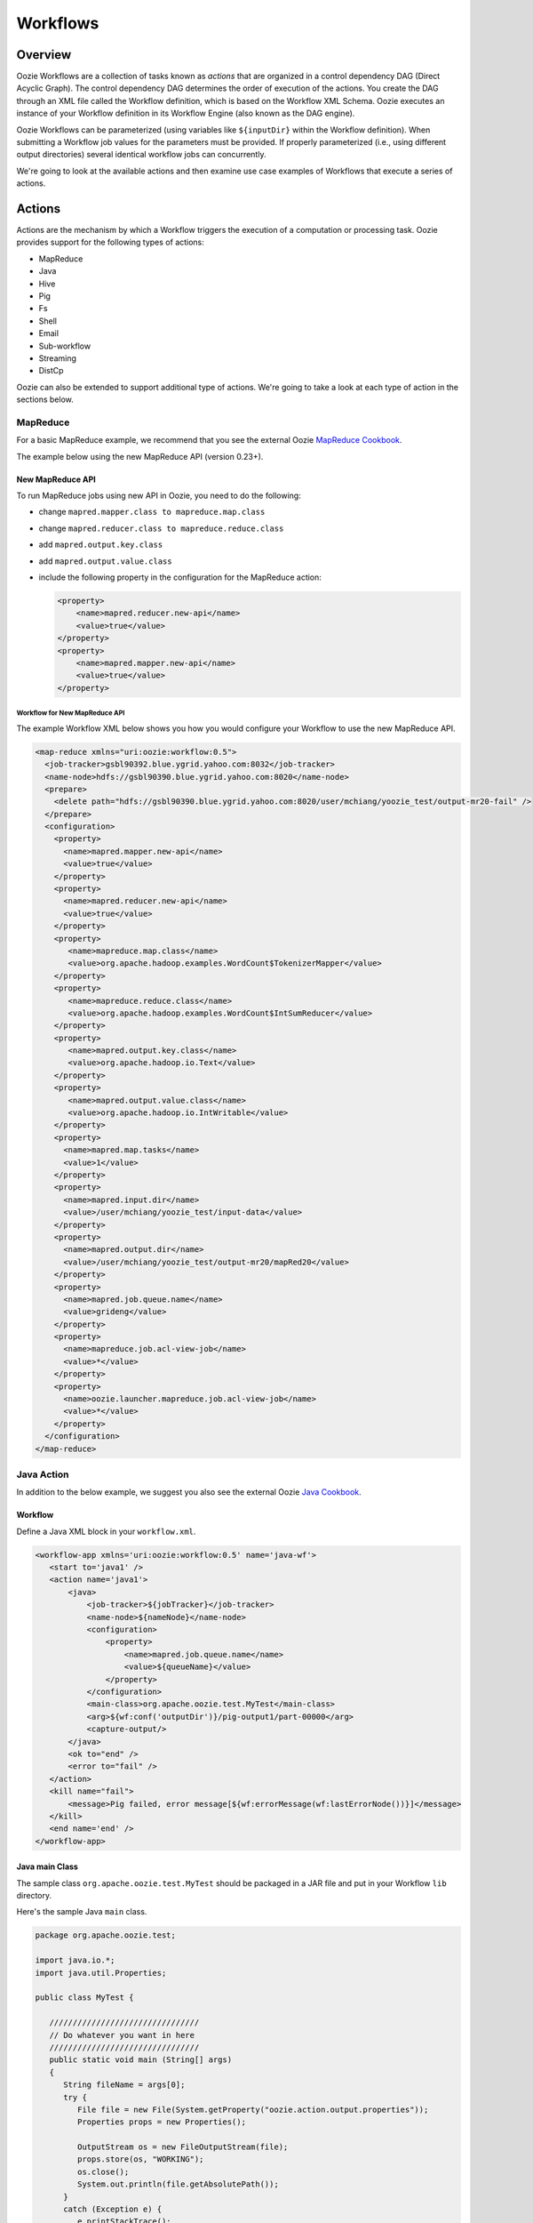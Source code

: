 Workflows
=========

Overview
--------

Oozie Workflows are a collection of tasks known as *actions* that are organized in a control dependency DAG (Direct Acyclic Graph).
The control dependency DAG determines the order of execution of the actions. You create the DAG through an XML file called
the Workflow definition, which is based on the Workflow XML Schema. Oozie executes an instance of your Workflow definition
in its Workflow Engine (also known as the DAG engine).

Oozie Workflows can be parameterized (using variables like ``${inputDir}`` within the 
Workflow definition). When submitting a Workflow job values for the parameters must 
be provided. If properly parameterized (i.e., using different output directories) 
several identical workflow jobs can concurrently.

We're going to look at the available actions and then 
examine use case examples of Workflows that execute
a series of actions.

Actions
-------

Actions are the mechanism by which a Workflow triggers the execution of a 
computation or processing task. Oozie provides support for the following 
types of actions: 

- MapReduce
- Java
- Hive
- Pig
- Fs 
- Shell
- Email
- Sub-workflow
- Streaming
- DistCp

Oozie can also be extended to support additional type of actions. 
We're going to take a look at each type of action in the sections below. 

MapReduce
~~~~~~~~~

For a basic MapReduce example, we recommend that you 
see the external Oozie `MapReduce Cookbook <https://cwiki.apache.org/confluence/display/OOZIE/Map+Reduce+Cookbook>`_.

The example below using the new MapReduce API (version 0.23+).

New MapReduce API
*****************

To run MapReduce jobs using new API in Oozie, you need to do the following:

- change ``mapred.mapper.class to mapreduce.map.class``
- change ``mapred.reducer.class to mapreduce.reduce.class``
- add ``mapred.output.key.class``
- add ``mapred.output.value.class``
- include the following property in the configuration for the MapReduce action:

  .. code-block:: xml

     <property>
         <name>mapred.reducer.new-api</name>
         <value>true</value>
     </property>
     <property>
         <name>mapred.mapper.new-api</name>
         <value>true</value>
     </property>

Workflow for New MapReduce API
^^^^^^^^^^^^^^^^^^^^^^^^^^^^^^

The example Workflow XML below shows you how you
would configure your Workflow to use the new MapReduce API.

.. code-block:: xml

   <map-reduce xmlns="uri:oozie:workflow:0.5">
     <job-tracker>gsbl90392.blue.ygrid.yahoo.com:8032</job-tracker>
     <name-node>hdfs://gsbl90390.blue.ygrid.yahoo.com:8020</name-node>
     <prepare>
       <delete path="hdfs://gsbl90390.blue.ygrid.yahoo.com:8020/user/mchiang/yoozie_test/output-mr20-fail" />
     </prepare>
     <configuration>
       <property>
         <name>mapred.mapper.new-api</name>
         <value>true</value>
       </property>
       <property>
         <name>mapred.reducer.new-api</name>
         <value>true</value>
       </property>
       <property>
          <name>mapreduce.map.class</name>
          <value>org.apache.hadoop.examples.WordCount$TokenizerMapper</value>
       </property>
       <property>
          <name>mapreduce.reduce.class</name>
          <value>org.apache.hadoop.examples.WordCount$IntSumReducer</value>
       </property>
       <property>
          <name>mapred.output.key.class</name>
          <value>org.apache.hadoop.io.Text</value>
       </property>
       <property>
          <name>mapred.output.value.class</name>
          <value>org.apache.hadoop.io.IntWritable</value>
       </property>
       <property>
         <name>mapred.map.tasks</name>
         <value>1</value>
       </property>
       <property>
         <name>mapred.input.dir</name>
         <value>/user/mchiang/yoozie_test/input-data</value>
       </property>
       <property>
         <name>mapred.output.dir</name>
         <value>/user/mchiang/yoozie_test/output-mr20/mapRed20</value>
       </property>
       <property>
         <name>mapred.job.queue.name</name>
         <value>grideng</value>
       </property>
       <property>
         <name>mapreduce.job.acl-view-job</name>
         <value>*</value>
       </property>
       <property>
         <name>oozie.launcher.mapreduce.job.acl-view-job</name>
         <value>*</value>
       </property>
     </configuration>
   </map-reduce>



Java Action
~~~~~~~~~~~

In addition to the below example, we suggest you also see the external Oozie
`Java Cookbook <https://cwiki.apache.org/confluence/display/OOZIE/Java%20Cookbook>`_.

Workflow
********

Define a Java XML block in your ``workflow.xml``.

.. code-block:: xml

   <workflow-app xmlns='uri:oozie:workflow:0.5' name='java-wf'>
      <start to='java1' />
      <action name='java1'>
          <java>
              <job-tracker>${jobTracker}</job-tracker>
              <name-node>${nameNode}</name-node>
              <configuration>
                  <property>
                      <name>mapred.job.queue.name</name>
                      <value>${queueName}</value>
                  </property>
              </configuration>
              <main-class>org.apache.oozie.test.MyTest</main-class>
              <arg>${wf:conf('outputDir')}/pig-output1/part-00000</arg>
              <capture-output/>
          </java>
          <ok to="end" />
          <error to="fail" />
      </action>
      <kill name="fail">
          <message>Pig failed, error message[${wf:errorMessage(wf:lastErrorNode())}]</message>
      </kill>
      <end name='end' />
   </workflow-app>

Java main Class
***************

The sample class ``org.apache.oozie.test.MyTest`` should be packaged in a JAR file 
and put in your Workflow ``lib`` directory.

Here's the sample Java ``main`` class.

.. code-block:: java

   package org.apache.oozie.test;

   import java.io.*;
   import java.util.Properties;
   
   public class MyTest {
      
      ////////////////////////////////
      // Do whatever you want in here
      ////////////////////////////////
      public static void main (String[] args)
      {
         String fileName = args[0];
         try {
            File file = new File(System.getProperty("oozie.action.output.properties"));
            Properties props = new Properties();
            
            OutputStream os = new FileOutputStream(file);
            props.store(os, "WORKING");
            os.close();
            System.out.println(file.getAbsolutePath()); 
         }
         catch (Exception e) {
            e.printStackTrace();
         }
      }
   }

Create Java Action Using Perl Script
************************************

Define a Java action in your ``workflow.xml``:

.. code-block:: xml

   <action name='java2'>
       <java>
           <job-tracker>${jobTracker}</job-tracker>
           <name-node>${nameNode}</name-node>
           <configuration>
               <property>
                   <name>mapred.job.queue.name</name>
                   <value>${queueName}</value>
               </property>
           </configuration>
           <main-class>qa.test.tests.testShell</main-class>
           <arg>./test.pl</arg>
           <arg>WORLD</arg>
           <file>${testDir}/test.pl#test.pl</file>
           <file>${testDir}/DatetimeHlp.pm#DatetimeHlp.pm</file>
           <capture-output/>
       </java>
       <ok to="decision1" />
       <error to="fail" />
   </action>


Write Java Wrapper for Perl Script
**********************************

Upload the Perl script (``test.pl``) and Perl module (``DatetimeHlp.pm``) 
to the ``oozie.wf.application.path`` directory on HDFS. The ``main`` 
class should be packaged in a JAR file and uploaded to  
``oozie.wf.application.path/lib`` directory.

Here's the sample Java ``main`` class:

.. code-block:: java

   package qa.test.tests;
   import qa.test.common.*;
   import java.io.*;
   import java.util.*;
   public class testShell {

      public static void main (String[] args) {
         
         String cmdfile = args[0];
         String text = args[1];
         try {
            String runCmd1;
            runCmd1 = cmdfile +" "+text;
            System.out.println("Command: "+runCmd1);
            CmdRunner cr1 = new CmdRunner(runCmd1);
            Vector v1  = cr1.run();
            String l1  = ((String) v1.elementAt(0));
            System.out.println("Output: "+l1);
            String s2 = "HELLO WORLD Time:";
            File file = new File(System.getProperty("oozie.action.output.properties"));
            Properties props = new Properties();
            if (l1.contains(s2)) {
               props.setProperty("key1", "value1");
               props.setProperty("key2", "value2");
            } else {
               props.setProperty("key1", "novalue");
               props.setProperty("key2", "novalue");
            }
            OutputStream os = new FileOutputStream(file);
            props.store(os, "");
            os.close();
            System.out.println(file.getAbsolutePath());
         } catch (Exception e) {
            e.printStackTrace();
         } finally {
            System.out.println("Done.");
         }
      }
   }

Hive Action
~~~~~~~~~~~

See the `Hive Action <http://kryptonitered-oozie.red.ygrid.yahoo.com:4080/oozie/docs/DG_HiveActionExtension.html>`_
documentation on the Kryptonite Red cluster, which also includes the Hive schema for v0.2 to v0.5.
 

Pig Action
~~~~~~~~~~

See the `Pig Cookbook <https://cwiki.apache.org/confluence/display/OOZIE/Pig+Cookbook>`_ in the Apache documentation. 

.. note:: The following options for Pig actions are not supported:

          - ``-4 (-log4jconf)``
          - ``-e (-execute)`` 
          - ``-f (-file)``
          - ``-l (-logfile)``
          - ``-r (-dryrun)``
          - ``-x (-exectype)``
          - ``-P (-propertyFile)``


Using UDFs (User Defined Functions)
***********************************

**Summary Table for Cases**
 
.. csv-table:: Use Cases for UDFs in Pig Actions
   :header: "", "``udf.jar`` in Worklow ``lib`` Directory?", "Register in Pig Script?", "``udf.jar`` in File?", "``udf.jar`` in Archive?"
   :widths: 15, 10, 30

   "Case 1", "Yes", "No", "No", "No"
   "Case 2", "No (must use a different directory other than ``lib``)", "Yes", "Yes", "No"
   "Case 3", "No (must use a different directory other than ``lib``)", "Yes", "No", "Yes"


Use Case One: Basic Pig Script
^^^^^^^^^^^^^^^^^^^^^^^^^^^^^^

The first use case simply reads input, processes that input, and then writes
the date to an output directory. We're also defining to
variables in the Workflow XML that are used in the Pig script.

Example Pig Script
++++++++++++++++++

``script.pig``

.. code-block:: bash

   A = load '$INPUT/student_data' using PigStorage('\t') as (name: chararray, age: int, gpa: float);
   B = foreach A generate org.apache.pig.tutorial.UPPER(name);
   store B into '$OUTPUT' USING PigStorage();


Example Workflow
++++++++++++++++

.. code-block:: xml

   <action name='pig2'>
       <pig>
           <job-tracker>${jobTracker}</job-tracker>
           <name-node>${nameNode}</name-node>
           <configuration>
               <property>
                   <name>mapred.job.queue.name</name>
                   <value>${queueName}</value>
               </property>
               <property>
                   <name>mapred.compress.map.output</name>
                   <value>true</value>
               </property>
           </configuration>
           <script>org/apache/oozie/examples/pig/script.pig</script>
           <param>INPUT=${inputDir}</param>
           <param>OUTPUT=${outputDir}/pig-output2</param>
       </pig>
       <ok to="decision1" />
       <error to="fail" />
   </action>

Use Case 2: Using a Custom JAR
^^^^^^^^^^^^^^^^^^^^^^^^^^^^^^

In this example use case, we're putting a custom JAR in the HDFS directory 
in addition to the Workflow ``lib`` directory. The location of the JAR needs to
be specified in the ``<file>`` element in ``workflow.xml`` and registered in the Pig script.

Also, the specified path in ``workflow.xml`` must include the symlink (e.g., ``#udf.jar``),
otherwise an error will occur. The symlink ensures that the TaskTracker creates 
a symlink in the current working directory of the Pig client (on the launcher mapper);
without the symlink, the Pig client cannot find the UDF JAR file.

Pig Script
++++++++++

.. code-block:: bash

   REGISTER udf.jar
   A = load '$INPUT/student_data' using PigStorage('\t') as (name: chararray, age: int, gpa: float);
   B = foreach A generate org.apache.pig.tutorial.UPPER(name);
   store B into '$OUTPUT' USING PigStorage();


Workflow
++++++++

.. code-block:: xml

   <action name='pig2'>
       <pig>
           <job-tracker>${jobTracker}</job-tracker>
           <name-node>${nameNode}</name-node>
           <configuration>
               <property>
                   <name>mapred.job.queue.name</name>
                   <value>${queueName}</value>
               </property>
               <property>
                   <name>mapred.compress.map.output</name>
                   <value>true</value>
               </property>
           </configuration>
           <script>org/apache/oozie/examples/pig/script.pig</script>
           <param>INPUT=${inputDir}</param>
           <param>OUTPUT=${outputDir}/pig-output2</param>
           <file>/tmp/tutorial-udf.jar#udf.jar</file>
       </pig>
       <ok to="decision1" />
       <error to="fail" />
   </action>


.. Case Three: TBD
.. ***********


.. (NOT recommended, NOT work with Hadoop 23 and after): put a customized jar in the 
.. HDFS directory other than workflow lib/ directory, then jar file in <archive> 
.. instead of <file> . This case has been working with hadoop version up to 0.20.*** , 
.. since <archive> has undocumented behavior of copying the original jar file under 
.. top directory after being expanded. Note this is NOT supported in Hadoop 23 

.. .. note:: 
          It is strongly recommended to start using ``<file>``
          Refer to Case Two above or http://bug.corp.yahoo.com/show_bug.cgi?id=5729898 about 
          how to change ``<archive>`` to ``<file>``. (http://twiki.corp.yahoo.com/view/Grid/HadoopNextUserImpact#Application_Compatibility), 
          and this case will break. 

.. Pig Script
.. ++++++++++
.. 
.. 
.. .. code-block:: bash
.. 
..    REGISTER udfjar/tutorial-udf.jar
..    A = load '$INPUT/student_data' using PigStorage('\t') as (name: chararray, age: int, gpa: float);
..    B = foreach A generate org.apache.pig.tutorial.UPPER(name);
..    store B into '$OUTPUT' USING PigStorage();
.. 
.. 
.. Workflow
.. ++++++++
.. 
.. 
.. .. code-block:: xml
.. 
..    ... ...
..        <action name='pig2'>
..            <pig>
..                <job-tracker>${jobTracker}</job-tracker>
..                <name-node>${nameNode}</name-node>
..                <configuration>
..                    <property>
..                        <name>mapred.job.queue.name</name>
..                        <value>${queueName}</value>
..                    </property>
..                    <property>
..                        <name>mapred.compress.map.output</name>
..                        <value>true</value>
..                    </property>
..                </configuration>
..                <script>org/apache/oozie/examples/pig/script.pig</script>
..                <param>INPUT=${inputDir}</param>
..                <param>OUTPUT=${outputDir}/pig-output2</param>
..                <archive>/tmp/tutorial-udf.jar#udfjar</archive>
..            </pig>
..            <ok to="decision1" />
..            <error to="fail" />
..        </action>
..    ... ...
.. 
.. .. note:: You cannot put ``udf.jar` in the Workflow ``lib/`` when file is already in 
..           ``<file>`` or ``<archive>`` otherwise oozie will error out::
.. 
..               Error starting action [pig2]. ErrorType [TRANSIENT], ErrorCode [JA009], Message [JA009: 
..               The core URI, "hdfs://gsbl90390.blue.ygrid.yahoo.com/user/mchiang/yoozie_test/workflows/pig-2/lib/tutorial-udf.jar" 
..               is listed both in mapred.cache.files and in mapred.cache.archives .]
.. 
.. Use Case 4: TBD
.. ***************
.. 
.. Pig Script
.. ++++++++++
.. 
.. .. code-block:: bash
.. 
..    REGISTER udfjar/tutorial-udf.jar
..    A = load '$INPUT/student_data' using PigStorage('\t') as (name: chararray, age: int, gpa: float);
..    B = foreach A generate org.apache.pig.tutorial.UPPER(name);
..    store B into '$OUTPUT' USING PigStorage();
.. 
.. Workflow
.. ++++++++
.. 
.. .. code-block:: xml
.. 
..    ... ...
..        <action name='pig2'>
..            <pig>
..                <job-tracker>${jobTracker}</job-tracker>
..                <name-node>${nameNode}</name-node>
..                <configuration>
..                    <property>
..                        <name>mapred.job.queue.name</name>
..                        <value>${queueName}</value>
..                    </property>
..                    <property>
..                        <name>mapred.compress.map.output</name>
..                        <value>true</value>
..                    </property>
..                </configuration>
..                <script>org/apache/oozie/examples/pig/script.pig</script>
..                <param>INPUT=${inputDir}</param>
..                <param>OUTPUT=${outputDir}/pig-output2</param>
..                <!-- error: lib/*jar cannot be in archive -->
..                <archive>lib/tutorial-udf.jar#udfjar</archive>
..            </pig>
..            <ok to="decision1" />
..            <error to="fail" />
..         </action>
..    ... ...
.. 
.. 
.. 


Streaming Action
~~~~~~~~~~~~~~~~

The following example of a Streaming action simply 
takes output from ``cat`` and then counts the lines, 
words, and bytes. The count is then written to an
output directory. 


Example
*******

The Streaming action simply pipes output from a
mapper to a reducer with ``org.apache.hadoop.streaming.PipeMapRunner``
as shown below.

.. code-block:: xml

   <action>
   ...
       <configuration>
           <property>
               <name>mapred.map.runner.class</name>
               <value>org.apache.hadoop.streaming.PipeMapRunner</value>
           </property>
           ...
       </configuration>
   ...
   </action>


Sample Output
*************

The output from the reducer ``wc`` will be written to ``${outputDir}/streaming-output``.

.. code-block:: xml

   <workflow-app xmlns='uri:oozie:workflow:0.5' name='streaming-wf'>
       <start to='streaming1' />
       <action name='streaming1'>
           <map-reduce>
               <job-tracker>${jobTracker}</job-tracker>
               <name-node>${nameNode}</name-node>
               <streaming>
                   <mapper>/bin/cat</mapper>
                   <reducer>/usr/bin/wc</reducer>
               </streaming>
               <configuration>
                   <property>
                       <name>mapred.input.dir</name>
                       <value>${inputDir}</value>
                   </property>
                   <property>
                       <name>mapred.output.dir</name>
                       <value>${outputDir}/streaming-output</value>
                   </property>
                   <property>
                     <name>mapred.job.queue.name</name>
                     <value>${queueName}</value>
                   </property>
   
                   
                   <property>
                <name>mapred.map.runner.class</name>
                     <value>org.apache.hadoop.streaming.PipeMapRunner</value>
                   </property>
   
               </configuration>
           </map-reduce>
           <ok to="end" />
           <error to="fail" />
       </action>
       <kill name="fail">
           <message>Streaming Map/Reduce failed, error message[${wf:errorMessage(wf:lastErrorNode())}]</message>
       </kill>
       <end name='end' />
   </workflow-app>

Fs Action
~~~~~~~~~

If you wanted to recursively change the permissions of a directory and its contents,
you would run the following HDFS command: ``hdfs dfs -chmod -R 766 <dir>;``

The following ``workflow.xml``, like the command above, recursively changes the permissions
of a directory:

.. code-block:: xml

   <workflow-app name="sample-wf" xmlns="uri:oozie:workflow:0.5">
      ...
      <action name="hdfscommands">
         <fs>
            <delete path='hdfs://foo:8020/usr/tucu/temp-data'/>
            <mkdir path='archives/${wf:id()}'/>
            <move source='${jobInput}' target='archives/${wf:id()}/processed-input'/>
            <chmod path='${jobOutput}' permissions='-rwxrw-rw-' dir-files='true'><recursive/></chmod>
            <chgrp path='${jobOutput}' group='testgroup' dir-files='true'><recursive/></chgrp>
         </fs>
         <ok to="myotherjob"/>
         <error to="errorcleanup"/>
     </action>
     ...
   </workflow-app>


See `Fs HDFS Action <http://kryptonitered-oozie.red.ygrid.yahoo.com:4080/oozie/docs/WorkflowFunctionalSpec.html#a3.2.4_Fs_HDFS_action>`_
on the Mithril Blue cluster for more detailed information and an additional examples.

.. note:: You can also recursively change permissions in a Pig script. For example,
          the Pig script ``script.pig`` could have the command ``hdfs dfs -chmod -R 766 <dir>;``.


Shell Action
~~~~~~~~~~~~

Using Global Section
********************

To use the global section in your Oozie workflow for defining configuration 
parameters applicable to all actions, specifically shell actions, use
the latest shell XML namespace 0.3 as shown below.

.. code-block:: xml

   <workflow-app name="wf_app" xmlns="uri:oozie:workflow:0.4">
       <global>
           <job-tracker>${JT}</job-tracker>
           <name-node>${NN}</name-node>
           <configuration>
               <property>
                   <name>mapred.job.queue.name</name>
                   <value>${JQ}</value>
               </property>
           </configuration>
       </global>    
       <start to="action1"/>
       <action name="action1>
           <shell xmlns="uri:oozie:shell-action:0.3"> <!-- Action xmlns version GOES HERE -->
               <exec>python</exec>
               <argument>...</argument>
               ...
           </shell>
       </action>
       ...
   </workflow>


Email Action
~~~~~~~~~~~~

The example Email action below sends a message with a subject,
body, and the sender's address. 

.. code-block:: xml

   <action name="email_notification" cred="">
        <email xmlns="uri:oozie:email-action:0.1">
            <to>someyahoo@yahoo-inc.com</to>
            <subject>Oozie Workflow Example</subject>
            <body>This is a sample email</body>
        </email>
        <ok to="end"/>
        <error to="kill"/>
    </action>

See `Oozie Email Action Extension <http://kryptonitered-oozie.red.ygrid.yahoo.com:4080/oozie/docs/DG_EmailActionExtension.html>`_ 
for the syntax, an example, and the schema for the Email action.

.. note:: To send email to an iList, the iList setting needs to allow posts 
          from non-members. no config change needed when sending to individual account.
          "List admin" > "Edit List Config" > "Sending/Reception" > "Who can send messages" 
          should probably be set to 'public list (open)'


Sub-workflow Action
~~~~~~~~~~~~~~~~~~~

See `Oozie Sub-Workflow Action Extension <http://kryptonitered-oozie.red.ygrid.yahoo.com:4080/oozie/docs/WorkflowFunctionalSpec.html#a3.2.6_Sub-workflow_Action>`_
for the syntax, an example, and the schema for the Sub-workflow action.

DistCp Action
~~~~~~~~~~~~~

`DistCp <https://hadoop.apache.org/docs/r1.2.1/distcp.html>`_ is a tool used for large inter/intra-cluster copying.
The following ``workflow.xml`` copies a bzipped file to a user's home directory. 

.. code-block:: xml

   <workflow-app name="hue_tutorial_workflow" xmlns="uri:oozie:workflow:0.4">
      <start to="copy_dataset"/>
         <action name="copy_data" cred="hcat">
            <distcp xmlns="uri:oozie:distcp-action:0.1">
               <job-tracker>${jobTracker}</job-tracker>
               <name-node>${nameNode}</name-node>
               <configuration>
                  <property>
                     <name>oozie.launcher.mapreduce.job.hdfs-servers</name>
                     <value>${sourceNameNode}</value>
                  </property>
               </configuration>
               <arg>/tmp/dataset.bz2</arg>
               <arg>/user/yhoo_star/</arg>
            </distcp>
            <ok to="del_db_tables"/>
            <error to="kill"/>
         </action>
         <kill name="kill">
            <message>Action failed, error message[${wf:errorMessage(wf:lastErrorNode())}]</message>
         </kill>
         <end name="end"/>
   </workflow-app>


Use Cases Examples
------------------

Map Reduce Action
~~~~~~~~~~~~~~~~~

.. code-block:: xml

   <workflow-app xmlns='uri:oozie:workflow:0.1' name='map-reduce-wf'>
      <start to='hadoop1' />
      <action name='hadoop1'>
         <map-reduce>
            <job-tracker>${jobTracker}</job-tracker>
            <name-node>${nameNode}</name-node>
            <configuration>
               <property>
                  <name>mapred.mapper.class</name>
                  <value>org.apache.oozie.example.SampleMapper</value>
               </property>
               <property>
                  <name>mapred.reducer.class</name>
                  <value>org.apache.oozie.example.SampleReducer</value>
               </property>
               <property>
                  <name>mapred.map.tasks</name>
                  <value>1</value>
               </property>
               <property>
                  <name>mapred.input.dir</name>
                  <value>input-data</value>
               </property>
               <property>
                  <name>mapred.output.dir</name>
                  <value>output-map-reduce</value>
               </property>
               <property>
                  <name>mapred.job.queue.name</name>
                  <value>unfunded</value>
               </property>
            </configuration>
         </map-reduce>
         <ok to="end" />
         <error to="fail" />
      </action>
      <kill name="fail">
         <message>Map/Reduce failed, error message[${wf:errorMessage(wf:lastErrorNode())}]</message>
      </kill>
      <end name='end' />
   </workflow-app>

Pig Action
~~~~~~~~~~

.. code-block:: xml

   <workflow-app xmlns='uri:oozie:workflow:0.1' name='pig-wf'>
       <start to='pig1' />
       <action name='pig1'>
           <pig>
               <job-tracker>${jobTracker}</job-tracker>
               <name-node>${nameNode}</name-node>
               <configuration>
                   <property>
                       <name>mapred.compress.map.output</name>
                       <value>true</value>
                   </property>
                   <property>
                     <name>mapred.job.queue.name</name>
                     <value>unfunded</value>
                   </property>
               </configuration>
               <script>org/apache/oozie/examples/pig/id.pig</script>
               <param>INPUT=input-data</param>
               <param>OUTPUT=output-data-pig/pig-output</param>
           </pig>
           <ok to="end" />
           <error to="fail" />
       </action>
       <kill name="fail">
           <message>Pig failed, error message[${wf:errorMessage(wf:lastErrorNode())}]</message>
       </kill>
       <end name='end' />
   </workflow-app>

PIG Action with UDFs
~~~~~~~~~~~~~~~~~~~~

Workflow File
*************

.. code-block:: xml

   <workflow-app xmlns='uri:oozie:workflow:0.1' name='pig-wf'>
     <action name="pig_1">
       <pig>
         <job-tracker>${jobTracker}</job-tracker>
         <name-node>${nameNode}</name-node>
         <prepare>
           <delete path="${nameNode}${outputDir}/pig_1" />
         </prepare>
   
          <configuration>
             <property>
                <name>mapred.map.output.compress</name>
                <value>false</value>
             </property>
             <property>
                <name>mapred.job.queue.name</name>
                <value>${queueName}</value>
             </property>
             <!-- optional -->
             <property>
               <name>mapred.child.java.opts</name>
               <value>-server -Xmx1024M -Djava.net.preferIPv4Stack=true -Dtest=QA</value>
             </property>
           </configuration>
           <script>org/apache/oozie/example/pig/script.pig</script>
           <param>INPUT=${inputDir}</param>
           <param>OUTPUT=${outputDir}/pig_1</param>
           <file>archivedir/tutorial-udf.jar#udfjar</file>
       </pig>
       <ok to="end" />
       <error to="fail" />
     </action>
   </workflow-app>

Pig Script
**********

.. code-block:: bash

   REGISTER udfjar/tutorial-udf.jar;
   A = load '$INPUT/student_data' using PigStorage('\t') as (name: chararray, age: int, gpa: float);
   B = foreach A generate org.apache.pig.tutorial.UPPER(name);
   store B into '$OUTPUT' USING PigStorage(); 


Streaming Action
~~~~~~~~~~~~~~~~

.. code-block:: xml

   <workflow-app xmlns='uri:oozie:workflow:0.1' name='streaming-wf'>
       <start to='streaming1' />
       <action name='streaming1'>
           <map-reduce>
               <job-tracker>${jobTracker}</job-tracker>
               <name-node>${nameNode}</name-node>
               <streaming>
                   <mapper>/bin/cat</mapper>
                   <reducer>/usr/bin/wc</reducer>
               </streaming>
               <configuration>
                   <property>
                       <name>mapred.input.dir</name>
                       <value>${inputDir}</value>
                   </property>
                   <property>
                       <name>mapred.output.dir</name>
                       <value>${outputDir}/streaming-output</value>
                   </property>
                   <property>
                     <name>mapred.job.queue.name</name>
                     <value>${queueName}</value>
                   </property>
               </configuration>
           </map-reduce>
           <ok to="end" />
           <error to="fail" />
       </action>
       <kill name="fail">
           <message>Streaming Map/Reduce failed, error message[${wf:errorMessage(wf:lastErrorNode())}]</message>
       </kill>
       <end name='end' />
   </workflow-app>

Sub-workflow Action
~~~~~~~~~~~~~~~~~~

Configuration Files
*******************

Add ``oozie_url`` of the ``sub-workflow`` to the job configuration XML:

.. code-block:: xml

   <configuration>
      <property>
         <name>oozie</name>
         <value>http://localhost:4080/oozie</value> <!-- OOZIE_URL -->
      </property>
   </configuration>

You can also use a ``job.properties`` file::

    oozie=http://localhost:4080/oozie

.. note:: If the ``sub-workflow`` runs in different Oozie server, add this property to the configuration of action ``sub-workflow``
          in ``workflow.xml``.

Workflow
********


.. code-block:: xml

   <workflow-app xmlns='uri:oozie:workflow:0.1' name='subwf'>
       <start to='subwf1' />
       <action name='subwf1'>
           <sub-workflow>
               <app-path>${nameNode}/tmp/${wf:user()}/workflows/map-reduce</app-path>
               <propagate-configuration/>
               <configuration>
                   <property>
                       <name>jobTracker</name>
                       <value>${jobTracker}</value>
                   </property>
                   <property>
                       <name>nameNode</name>
                       <value>${nameNode}</value>
                   </property>
                   <property>
                       <name>mapred.mapper.class</name>
                       <value>org.apache.oozie.example.SampleMapper</value>
                   </property>
                   <property>
                       <name>mapred.reducer.class</name>
                       <value>org.apache.oozie.example.SampleReducer</value>
                   </property>
                   <property>
                       <name>mapred.map.tasks</name>
                       <value>1</value>
                   </property>
                   <property>
                       <name>mapred.input.dir</name>
                       <value>${inputDir}</value>
                   </property>
                   <property>
                       <name>mapred.output.dir</name>
                       <value>${outputDir}/mapRed</value>
                   </property>
                   <property>
                     <name>mapred.job.queue.name</name>
                     <value>${queueName}</value>
                   </property>
               </configuration>
           </sub-workflow>
           <ok to="end" />
           <error to="fail" />
       </action>
       <kill name="fail">
           <message>Sub workflow failed, error message[${wf:errorMessage(wf:lastErrorNode())}]</message>
       </kill>
       <end name='end' />
   </workflow-app>

Java-Main Action
~~~~~~~~~~~~~~~~


.. code-block:: xml

   <workflow-app xmlns='uri:oozie:workflow:0.1' name='java-main-wf'>
       <start to='java1' />
       <action name='java1'>
           <java>
               <job-tracker>${jobTracker}</job-tracker>
               <name-node>${nameNode}</name-node>
               <configuration>
                   <property>
                       <name>mapred.job.queue.name</name>
                       <value>default</value>
                   </property>
               </configuration>
               <main-class>org.apache.oozie.example.DemoJavaMain</main-class>
               <arg>argument1</arg>
               <arg>argument2</arg>
           </java>
           <ok to="end" />
           <error to="fail" />
       </action>
       <kill name="fail">
           <message>Java failed, error message[${wf:errorMessage(wf:lastErrorNode())}]</message>
       </kill>
       <end name='end' />
   </workflow-app>

Java-Main Action With Script Support
~~~~~~~~~~~~~~~~~~~~~~~~~~~~~~~~~~~~

Java-Main action could be use to runa perl or any shell script. In this example, a perl script test.pl that uses perl module DatetimeHlp.pm.

.. code-block:: xml

   <workflow-app xmlns='uri:oozie:workflow:0.1' name='java-script-wf'>
       <start to='java2' />
   
       <action name='java2'>
           <java>
               <job-tracker>${jobTracker}</job-tracker>
               <name-node>${nameNode}</name-node>
               <configuration>
                   <property>
                       <name>mapred.job.queue.name</name>
                       <value>${queueName}</value>
                   </property>
               </configuration>
               <main-class>qa.test.tests.testShell</main-class>
               <arg>./test.pl</arg>
               <arg>WORLD</arg>
               <file>/tmp/${wf:user()}/test.pl#test.pl</file>
               <file>/tmp/${wf:user()}/DatetimeHlp.pm#DatetimeHlp.pm</file>
               <capture-output/>
           </java>
           <ok to="decision1" />
           <error to="fail" />
       </action>
   
   
       <decision name="decision1">
              <switch>
              <case to="end">${(wf:actionData('java2')['key1'] == "value1") and (wf:actionData('java2')['key2'] == "value2")}</case>
              <default to="fail" />
              </switch>
       </decision>
   
       <kill name="fail">
           <message>Java failed, error message[${wf:errorMessage(wf:lastErrorNode())}]</message>
       </kill>
       <end name='end' />
   </workflow-app>

Java Program
~~~~~~~~~~~~

The corresponding java class is shown below.

.. code-block:: java

   package qa.test.tests;
   
   import qa.test.common.*;
   
   import java.io.File;
   import java.io.FileNotFoundException;
   import java.io.FileOutputStream;
   import java.io.IOException;
   import java.io.OutputStream;
   import java.util.Calendar;
   import java.util.Properties;
   import java.util.Vector;
   
   
   public class testShell {
      
      public static void main (String[] args)
      {
         String cmdfile = args[0];
         String text = args[1];
   
         try{
            String runCmd1;
            runCmd1         = cmdfile +" "+text;
                           System.out.println("Command: "+runCmd1);
            CmdRunner cr1 = new CmdRunner(runCmd1);
            Vector    v1  = cr1.run();
            String    l1  = ((String) v1.elementAt(0));
                           System.out.println("Output: "+l1);
   
               String s2 = "HELLO WORLD Time:";
               File file = new File(System.getProperty("oozie.action.output.properties"));
               Properties props = new Properties();
   
               if (l1.contains(s2)) {
                  props.setProperty("key1", "value1");
                  props.setProperty("key2", "value2");
               } else {
                  props.setProperty("key1", "novalue");
                  props.setProperty("key2", "novalue");
               }
   
               OutputStream os = new FileOutputStream(file);
               props.store(os, "");
               os.close();
               System.out.println(file.getAbsolutePath());
   
         }
   
          catch (Exception e) {
            e.printStackTrace();
         } finally {
                           System.out.println("Done.");
                   }
      }
   }


Multiple Actions
~~~~~~~~~~~~~~~~

.. code-block:: xml

   <workflow-app xmlns='uri:oozie:workflow:0.1' name='demo-wf'>
     <start to="map_reduce_1" />
     <action name="map_reduce_1">
       <map-reduce>
         <job-tracker>${jobTracker}</job-tracker>
         <name-node>${nameNode}</name-node>
         <configuration>
           <property>
             <name>mapred.mapper.class</name>
             <value>org.apache.oozie.example.DemoMapper</value>
           </property>
           <property>
               <name>mapred.mapoutput.key.class</name>
               <value>org.apache.hadoop.io.Text</value>
           </property>
           <property>
               <name>mapred.mapoutput.value.class</name>
               <value>org.apache.hadoop.io.IntWritable</value>
           </property>
           <property>
             <name>mapred.reducer.class</name>
             <value>org.apache.oozie.example.DemoReducer</value>
           </property>
           <property>
             <name>mapred.map.tasks</name>
             <value>1</value>
           </property>
           <property>
             <name>mapred.input.dir</name>
             <value>${inputDir}</value>
           </property>
           <property>
             <name>mapred.output.dir</name>
             <value>${outputDir}/mapred_1</value>
           </property>
           <property>
             <name>mapred.job.queue.name</name>
             <value>${queueName}</value>
           </property>
         </configuration>
       </map-reduce>
       <ok to="fork_1" />
       <error to="fail_1" />
     </action>
   
     <fork name='fork_1'>
           <path start='hdfs_1' />
           <path start='hadoop_streaming_1' />
     </fork>
   
   
     <action name="hdfs_1">
       <fs>
         <mkdir path="${nameNode}/tmp/${wf:user()}/hdfsdir1" />
       </fs>
       <ok to="join_1" />
       <error to="fail_1" />
     </action>
   
     <action name="hadoop_streaming_1">
     <map-reduce>
         <job-tracker>${jobTracker}</job-tracker>
         <name-node>${nameNode}</name-node>
         <prepare>
           <delete path="${nameNode}/tmp/${wf:user()}/hdfsdir1" />
         </prepare>
         <streaming>
           <mapper>/bin/cat</mapper>
           <reducer>/usr/bin/wc</reducer>
         </streaming>
         <configuration>
           <property>
             <name>mapred.input.dir</name>
             <value>${outputDir}/mapred_1</value>
           </property>
           <property>
             <name>mapred.output.dir</name>
             <value>${outputDir}/streaming</value>
           </property>
         </configuration>
       </map-reduce>
       <ok to="join_1" />
       <error to="fail_1" />
     </action>
   
     <join name='join_1' to='pig_1' />
   
      <action name="pig_1">
       <pig>
           <job-tracker>${jobTracker}</job-tracker>
           <name-node>${nameNode}</name-node>
           <configuration>
               <property>
                   <name>mapred.map.output.compress</name>
                   <value>false</value>
               </property>
               <property>
                 <name>mapred.job.queue.name</name>
                 <value>${queueName}</value>
               </property>
           </configuration>
           <script>org/apache/oozie/examples/pig/id.pig</script>
           <param>INPUT=${outputDir}/mapred_1</param>
           <param>OUTPUT=${outputDir}/pig_1</param>
       </pig>
       <ok to="end_1" />
       <error to="fail_1" />
     </action>
   
     <kill name="fail_1">
      <message>Demo workflow failed, error message[${wf:errorMessage(wf:lastErrorNode())}]</message>
    </kill>
   
    <end name="end_1" />
   </workflow-app>

Workflow Job to Create SLA events
~~~~~~~~~~~~~~~~~~~~~~~~~~~~~~~~~

A Workflow job could be configured to record the events required to evaluate SLA compliance.
See `Configuring SLA in Applications <https://kryptonitered-oozie.red.ygrid.yahoo.com:4443/oozie/docs/DG_SLAMonitoring.html>`_
for more information.

.. code-block:: xml

   <workflow-app xmlns='uri:oozie:workflow:0.4'  xmlns:sla="uri:oozie:sla:0.2" name='map-reduce-wf'>
       <start to='hadoop1' />
       <action name='hadoop1'>
           <map-reduce>
               <job-tracker>${jobTracker}</job-tracker>
               <name-node>${nameNode}</name-node>
               <configuration>
                   <property>
                       <name>mapred.mapper.class</name>
                       <value>org.apache.oozie.example.SampleMapper</value>
                   </property>
                   <property>
                       <name>mapred.reducer.class</name>
                       <value>org.apache.oozie.example.SampleReducer</value>
                   </property>
                   <property>
                       <name>mapred.map.tasks</name>
                       <value>1</value>
                   </property>
                   <property>
                       <name>mapred.input.dir</name>
                       <value>${inputDir}</value>
                   </property>
                   <property>
                       <name>mapred.output.dir</name>
                       <value>${outputDir}/mapRed</value>
                   </property>
                   <property>
                     <name>mapred.job.queue.name</name>
                     <value>${queueName}</value>
                   </property>
               </configuration>
           </map-reduce>
           <ok to="end" />
           <error to="fail" />
       </action>
       <kill name="fail">
           <message>Map/Reduce failed, error message[${wf:errorMessage(wf:lastErrorNode())}]</message>
       </kill>
       <end name='end' />
       <sla:info> 
          <sla:nominal-time>2009-03-06T10:00Z</sla:nominal-time> 
          <sla:should-start>5</sla:should-start> 
          <sla:should-end>120</sla:should-end> 
          <sla:alert-contact>abc@yahoo.com</sla:alert-contact> 
          <sla:alert-events>start_miss,end_miss,duration_miss</sla:alert-events>
          <sla:max-duration>${2 * HOURS}</sla:max-duration>
       </sla:info>
   </workflow-app>

Explanation of Workflow
***********************

Each workflow job will create at least three events for normal processing.
The event CREATED specifies that the Workflow job is registered for SLA tracking.
When the job starts executing, an event record of type STARTED is inserted into sla_event table..
Finally when a job finishes, event of type either SUCCEEDED/KILLED/FAILED is generated.

Workflow Action to Create SLA Events
~~~~~~~~~~~~~~~~~~~~~~~~~~~~~~~~~~~~

A workflow action could be configured to record the events required to evaluate SLA compliance.

Workflow
********


.. code-block:: xml

   <workflow-app xmlns='uri:oozie:workflow:0.4'  xmlns:sla="uri:oozie:sla:0.2" name='map-reduce-wf'>
       <start to='hadoop1' />
       <action name='hadoop1'>
           <map-reduce>
               <job-tracker>${jobTracker}</job-tracker>
               <name-node>${nameNode}</name-node>
               <configuration>
                   <property>
                       <name>mapred.mapper.class</name>
                       <value>org.apache.oozie.example.SampleMapper</value>
                   </property>
                   <property>
                       <name>mapred.reducer.class</name>
                       <value>org.apache.oozie.example.SampleReducer</value>
                   </property>
                   <property>
                       <name>mapred.map.tasks</name>
                       <value>1</value>
                   </property>
                   <property>
                       <name>mapred.input.dir</name>
                       <value>${inputDir}</value>
                   </property>
                   <property>
                       <name>mapred.output.dir</name>
                       <value>${outputDir}/mapRed</value>
                   </property>
                   <property>
                     <name>mapred.job.queue.name</name>
                     <value>${queueName}</value>
                   </property>
               </configuration>
           </map-reduce>
           <ok to="end" />
           <error to="fail" />
          <sla:info> 
            <sla:nominal-time>2009-03-06T10:00Z</sla:nominal-time> 
            <sla:should-start>${10 * MINUTES}</sla:should-start> 
            <sla:should-end>${1 * HOURS}</sla:should-end> 
            <sla:alert-contact>abc@yahoo.com</sla:alert-contact> 
            <sla:alert-events>start_miss, end_miss</sla:alert-events>
            <sla:max-duration>${2 * HOURS}</sla:max-duration>
           </sla:info>
       </action>
       <kill name="fail">
           <message>Map/Reduce failed, error message[${wf:errorMessage(wf:lastErrorNode())}]</message>
       </kill>
       <end name='end' />
   </workflow-app>

Explanation of the Workflow
***************************

Each workflow job will create at least three events for normal processing.
The event CREATED specifies that the Workflow action is registered for SLA tracking.
When the action starts executing, an event record of type STARTED is inserted into sla_event table..
Finally when an action finishes, event of type either SUCCEEDED/KILLED/FAILED is generated.


